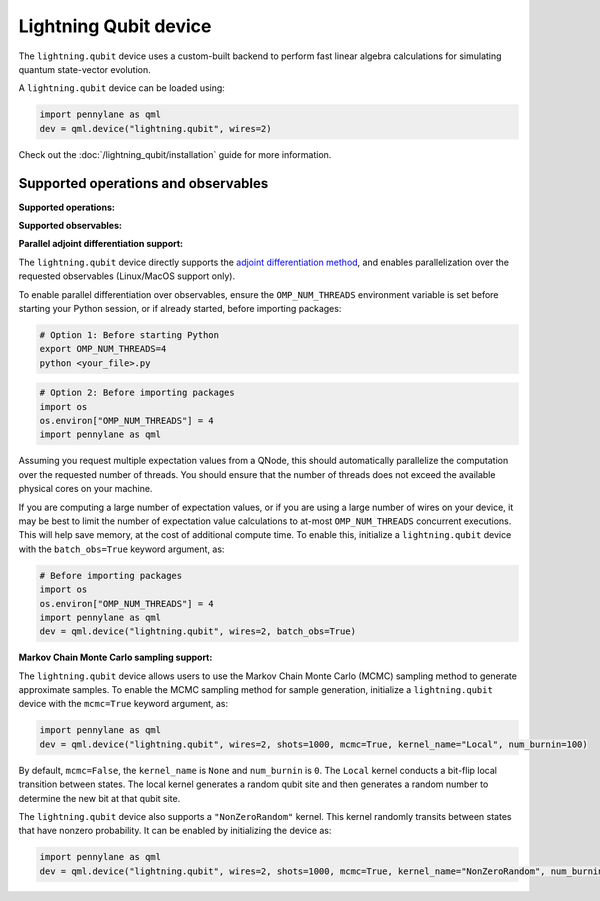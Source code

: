 Lightning Qubit device
======================

The ``lightning.qubit`` device uses a custom-built backend to
perform fast linear algebra calculations for simulating quantum state-vector evolution.

A ``lightning.qubit`` device can be loaded using:

.. code-block:: python

    import pennylane as qml
    dev = qml.device("lightning.qubit", wires=2)

Check out the :doc:`/lightning_qubit/installation` guide for more information.

Supported operations and observables
~~~~~~~~~~~~~~~~~~~~~~~~~~~~~~~~~~~~

**Supported operations:**

.. raw:: html

    <div class="summary-table">

.. autosummary::
    :nosignatures:

    ~pennylane.BasisState
    ~pennylane.BlockEncode
    ~pennylane.CNOT
    ~pennylane.ControlledPhaseShift
    ~pennylane.ControlledQubitUnitary
    ~pennylane.CRot
    ~pennylane.CRX
    ~pennylane.CRY
    ~pennylane.CRZ
    ~pennylane.CSWAP
    ~pennylane.CY
    ~pennylane.CZ
    ~pennylane.DiagonalQubitUnitary
    ~pennylane.DoubleExcitation
    ~pennylane.DoubleExcitationMinus
    ~pennylane.DoubleExcitationPlus
    ~pennylane.ECR
    ~pennylane.GlobalPhase
    ~pennylane.Hadamard
    ~pennylane.Identity
    ~pennylane.IsingXX
    ~pennylane.IsingXY
    ~pennylane.IsingYY
    ~pennylane.IsingZZ
    ~pennylane.ISWAP
    ~pennylane.MultiControlledX
    ~pennylane.MultiRZ
    ~pennylane.OrbitalRotation
    ~pennylane.PauliX
    ~pennylane.PauliY
    ~pennylane.PauliZ
    ~pennylane.PCPhase
    ~pennylane.PhaseShift
    ~pennylane.PSWAP
    ~pennylane.QubitCarry
    ~pennylane.QubitSum
    ~pennylane.QubitUnitary
    ~pennylane.Rot
    ~pennylane.RX
    ~pennylane.RY
    ~pennylane.RZ
    ~pennylane.S
    ~pennylane.SingleExcitation
    ~pennylane.SingleExcitationMinus
    ~pennylane.SingleExcitationPlus
    ~pennylane.SISWAP
    ~pennylane.SQISW
    ~pennylane.SWAP
    ~pennylane.SX
    ~pennylane.T
    ~pennylane.Toffoli

.. raw:: html

    </div>

**Supported observables:**

.. raw:: html

    <div class="summary-table">

.. autosummary::
    :nosignatures:

    ~pennylane.Identity
    ~pennylane.Hadamard
    ~pennylane.PauliX
    ~pennylane.PauliY
    ~pennylane.PauliZ
    ~pennylane.Projector
    ~pennylane.Hermitian
    ~pennylane.Hamiltonian
    ~pennylane.SparseHamiltonian
    ~pennylane.ops.op_math.Exp
    ~pennylane.ops.op_math.Prod
    ~pennylane.ops.op_math.SProd
    ~pennylane.ops.op_math.Sum

.. raw:: html

    </div>


**Parallel adjoint differentiation support:**

The ``lightning.qubit`` device directly supports the `adjoint differentiation method <https://pennylane.ai/qml/demos/tutorial_adjoint_diff.html>`__, and enables parallelization over the requested observables (Linux/MacOS support only).

To enable parallel differentiation over observables, ensure the ``OMP_NUM_THREADS`` environment variable is set before starting your Python session, or if already started, before importing packages:

.. code-block:: bash

    # Option 1: Before starting Python
    export OMP_NUM_THREADS=4
    python <your_file>.py

.. code-block:: python

    # Option 2: Before importing packages
    import os
    os.environ["OMP_NUM_THREADS"] = 4
    import pennylane as qml

Assuming you request multiple expectation values from a QNode, this should automatically parallelize the computation over the requested number of threads. You should ensure that the number of threads does not exceed the available physical cores on your machine.

If you are computing a large number of expectation values, or if you are using a large number of wires on your device, it may be best to limit the number of expectation value calculations to at-most ``OMP_NUM_THREADS`` concurrent executions. This will help save memory, at the cost of additional compute time. To enable this, initialize a ``lightning.qubit`` device with the ``batch_obs=True`` keyword argument, as:

.. code-block:: python

    # Before importing packages
    import os
    os.environ["OMP_NUM_THREADS"] = 4
    import pennylane as qml
    dev = qml.device("lightning.qubit", wires=2, batch_obs=True)


**Markov Chain Monte Carlo sampling support:**

The ``lightning.qubit`` device allows users to use the Markov Chain Monte Carlo (MCMC) sampling method to generate approximate samples. To enable the MCMC sampling method for sample generation, initialize a ``lightning.qubit`` device with the ``mcmc=True`` keyword argument, as:

.. code-block:: python

    import pennylane as qml
    dev = qml.device("lightning.qubit", wires=2, shots=1000, mcmc=True, kernel_name="Local", num_burnin=100)

By default, ``mcmc=False``, the ``kernel_name`` is ``None`` and ``num_burnin`` is ``0``. The ``Local`` kernel conducts a bit-flip local transition between states. The local kernel generates a random qubit site and then generates a random number to determine  the new bit at that qubit site.

The ``lightning.qubit`` device also supports a ``"NonZeroRandom"`` kernel. This kernel randomly transits between states that have nonzero probability. It can be enabled by initializing the device as:

.. code-block:: python

    import pennylane as qml
    dev = qml.device("lightning.qubit", wires=2, shots=1000, mcmc=True, kernel_name="NonZeroRandom", num_burnin=200)

